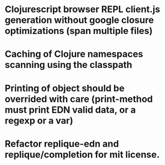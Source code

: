 # Theses are only personal notes. Don't pay attention. Things are getting pushed to the github issues as they mature.

* Clojurescript browser REPL client.js generation without google closure optimizations (span multiple files)
* Caching of Clojure namespaces scanning using the classpath
* Printing of object should be overrided with care (print-method must print EDN valid data, or a regexp or a var)
* Refactor replique-edn and replique/completion for mit license.
